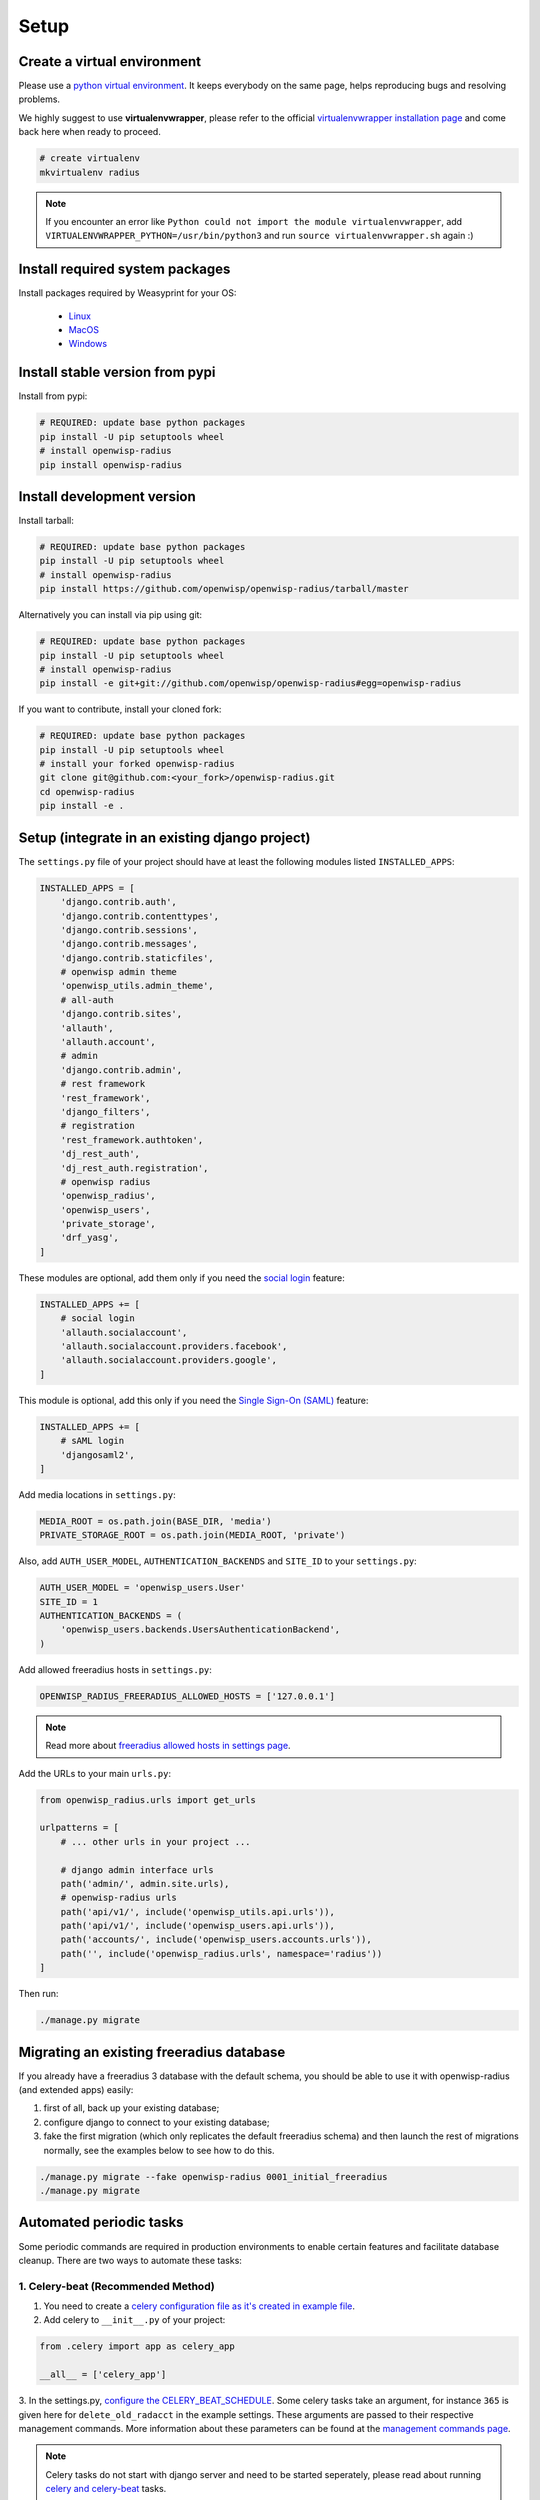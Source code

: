 =====
Setup
=====

Create a virtual environment
----------------------------

Please use a `python virtual environment <https://docs.python.org/3/library/venv.html>`_.
It keeps everybody on the same page, helps reproducing bugs and resolving problems.

We highly suggest to use **virtualenvwrapper**, please refer to the official `virtualenvwrapper installation page <https://virtualenvwrapper.readthedocs.io/en/latest/install.html>`_ and come back here when ready to proceed.

.. code-block:: shell

    # create virtualenv
    mkvirtualenv radius

.. note::
    If you encounter an error like ``Python could not import the module virtualenvwrapper``,
    add ``VIRTUALENVWRAPPER_PYTHON=/usr/bin/python3`` and run ``source virtualenvwrapper.sh`` again :)

Install required system packages
--------------------------------

Install packages required by Weasyprint for your OS:

 - `Linux <https://weasyprint.readthedocs.io/en/stable/install.html#linux>`_
 - `MacOS <https://weasyprint.readthedocs.io/en/stable/install.html#macos>`_
 - `Windows <https://weasyprint.readthedocs.io/en/stable/install.html#windows>`_

Install stable version from pypi
--------------------------------

Install from pypi:

.. code-block:: shell

    # REQUIRED: update base python packages
    pip install -U pip setuptools wheel
    # install openwisp-radius
    pip install openwisp-radius

Install development version
---------------------------

Install tarball:

.. code-block:: shell

    # REQUIRED: update base python packages
    pip install -U pip setuptools wheel
    # install openwisp-radius
    pip install https://github.com/openwisp/openwisp-radius/tarball/master

Alternatively you can install via pip using git:

.. code-block:: shell

    # REQUIRED: update base python packages
    pip install -U pip setuptools wheel
    # install openwisp-radius
    pip install -e git+git://github.com/openwisp/openwisp-radius#egg=openwisp-radius

If you want to contribute, install your cloned fork:

.. code-block:: shell

    # REQUIRED: update base python packages
    pip install -U pip setuptools wheel
    # install your forked openwisp-radius
    git clone git@github.com:<your_fork>/openwisp-radius.git
    cd openwisp-radius
    pip install -e .

Setup (integrate in an existing django project)
-----------------------------------------------

The ``settings.py`` file of your project should have at least the following
modules listed ``INSTALLED_APPS``:

.. code-block:: python

    INSTALLED_APPS = [
        'django.contrib.auth',
        'django.contrib.contenttypes',
        'django.contrib.sessions',
        'django.contrib.messages',
        'django.contrib.staticfiles',
        # openwisp admin theme
        'openwisp_utils.admin_theme',
        # all-auth
        'django.contrib.sites',
        'allauth',
        'allauth.account',
        # admin
        'django.contrib.admin',
        # rest framework
        'rest_framework',
        'django_filters',
        # registration
        'rest_framework.authtoken',
        'dj_rest_auth',
        'dj_rest_auth.registration',
        # openwisp radius
        'openwisp_radius',
        'openwisp_users',
        'private_storage',
        'drf_yasg',
    ]

These modules are optional, add them only if you need the
`social login <../user/social_login.html>`_ feature:

.. code-block:: python

    INSTALLED_APPS += [
        # social login
        'allauth.socialaccount',
        'allauth.socialaccount.providers.facebook',
        'allauth.socialaccount.providers.google',
    ]

This module is optional, add this only if you need the
`Single Sign-On (SAML) <../user/saml_login.html>`_ feature:

.. code-block:: python

    INSTALLED_APPS += [
        # sAML login
        'djangosaml2',
    ]

Add media locations in ``settings.py``:

.. code-block:: python

    MEDIA_ROOT = os.path.join(BASE_DIR, 'media')
    PRIVATE_STORAGE_ROOT = os.path.join(MEDIA_ROOT, 'private')

Also, add ``AUTH_USER_MODEL``, ``AUTHENTICATION_BACKENDS`` and ``SITE_ID`` to
your ``settings.py``:

.. code-block:: python

    AUTH_USER_MODEL = 'openwisp_users.User'
    SITE_ID = 1
    AUTHENTICATION_BACKENDS = (
        'openwisp_users.backends.UsersAuthenticationBackend',
    )

Add allowed freeradius hosts  in ``settings.py``:

.. code-block:: python

    OPENWISP_RADIUS_FREERADIUS_ALLOWED_HOSTS = ['127.0.0.1']

.. note::
    Read more about `freeradius allowed hosts in settings page
    <../user/settings.html#openwisp-radius-freeradius-allowed-hosts>`_.

Add the URLs to your main ``urls.py``:

.. code-block:: python

    from openwisp_radius.urls import get_urls

    urlpatterns = [
        # ... other urls in your project ...

        # django admin interface urls
        path('admin/', admin.site.urls),
        # openwisp-radius urls
        path('api/v1/', include('openwisp_utils.api.urls')),
        path('api/v1/', include('openwisp_users.api.urls')),
        path('accounts/', include('openwisp_users.accounts.urls')),
        path('', include('openwisp_radius.urls', namespace='radius'))
    ]

Then run:

.. code-block:: shell

    ./manage.py migrate

Migrating an existing freeradius database
-----------------------------------------

If you already have a freeradius 3 database with the default schema, you should
be able to use it with openwisp-radius (and extended apps) easily:

1. first of all, back up your existing database;
2. configure django to connect to your existing database;
3. fake the first migration (which only replicates the default freeradius schema)
   and then launch the rest of migrations normally, see the examples below to
   see how to do this.

.. code-block:: shell

    ./manage.py migrate --fake openwisp-radius 0001_initial_freeradius
    ./manage.py migrate

Automated periodic tasks
------------------------

Some periodic commands are required in production environments to enable certain
features and facilitate database cleanup.
There are two ways to automate these tasks:

1. Celery-beat (Recommended Method)
^^^^^^^^^^^^^^^^^^^^^^^^^^^^^^^^^^^

1. You need to create a `celery configuration file as it's created in example file <https://github.com/openwisp/openwisp-radius/tree/master/tests/openwisp2/celery.py>`_.

2. Add celery to ``__init__.py`` of your project:

.. code-block:: python

    from .celery import app as celery_app

    __all__ = ['celery_app']

3. In the settings.py, `configure the CELERY_BEAT_SCHEDULE <https://github.com/openwisp/openwisp-radius/tree/master/tests/openwisp2/settings.py#L141>`_. Some celery tasks take an argument, for instance
``365`` is given here for ``delete_old_radacct`` in the example settings.
These arguments are passed to their respective management commands. More information about these parameters can be
found at the `management commands page <../user/management_commands.html>`_.

.. note::
    Celery tasks do not start with django server and need to be
    started seperately, please read about running `celery and
    celery-beat <./setup.html#celery-usage>`_ tasks.

2. Crontab (Legacy Method)
^^^^^^^^^^^^^^^^^^^^^^^^^^

Edit the crontab with:

.. code-block:: shell

    crontab -e

Add and modify the following lines accordingly:

.. code-block:: shell

    # This command deletes RADIUS accounting sessions older than 365 days
    30 04 * * * <virtualenv_path>/bin/python <full/path/to>/manage.py delete_old_radacct 365

    # This command deletes RADIUS post-auth logs older than 365 days
    30 04 * * * <virtualenv_path>/bin/python <full/path/to>/manage.py delete_old_postauth 365

    # This command closes stale RADIUS sessions that have remained open for 15 days
    30 04 * * * <virtualenv_path>/bin/python <full/path/to>/manage.py cleanup_stale_radacct 15

    # This command deactivates expired user accounts which were created temporarily
    # (eg: for en event) and have an expiration date set.
    30 04 * * * <virtualenv_path>/bin/python <full/path/to>/manage.py deactivate_expired_users

    # This command deletes users that have expired (and should have
    # been deactivated by deactivate_expired_users) for more than
    # 18 months (which is the default duration)
    30 04 * * * <virtualenv_path>/bin/python <full/path/to>/manage.py delete_old_users

Be sure to replace ``<virtualenv_path>`` with the absolute path to the Python
virtual environment.

Also, change ``<full/path/to>`` to the directory where ``manage.py`` is.

To get the absolute path to ``manage.py`` when openwisp-radius is
installed for development, navigate to the base directory of
the cloned fork. Then, run:

.. code-block:: shell

    cd tests/
    pwd

.. note::
    More information can be found at the
    `management commands page <../user/management_commands.html>`_.

Installing for development
--------------------------

Install python3-dev and gcc:

.. code-block:: shell

    sudo apt-get install python3-dev gcc

Install sqlite:

.. code-block:: shell

    sudo apt-get install sqlite3 libsqlite3-dev libpq-dev

Install mysqlclient:

.. code-block:: shell

    sudo apt-get install libmysqlclient-dev libssl-dev

.. note::
    If you are on Debian 10 or 9 you may need to install ``default-libmysqlclient-dev`` instead

Install your forked repo:

.. code-block:: shell

    git clone git://github.com/<your_username>/openwisp-radius
    cd openwisp-radius/
    python setup.py develop

Install test requirements:

.. code-block:: shell

    pip install -r requirements-test.txt

Create database:

.. code-block:: shell

    cd tests/
    ./manage.py migrate
    ./manage.py createsuperuser

Launch development server:

.. code-block:: shell

    ./manage.py runserver

You can access the admin interface at http://127.0.0.1:8000/admin/.

Run tests with:

.. code-block:: shell

    ./runtests.py

Celery Usage
------------

To run celery, you need to start redis-server. You can `install redis on your machine
<https://redis.io/download>`_ or `install docker <https://docs.docker.com/get-docker/>`_
and run redis inside docker container:

.. code-block:: shell

    docker run -p 6379:6379 --name openwisp-redis -d redis:alpine

Run celery (it is recommended to use a tool like supervisord in production):

.. code-block:: shell

    # Optionally, use ``--detach`` argument to avoid using multiple terminals
    celery -A openwisp2 worker -l info
    celery -A openwisp2 beat -l info

Troubleshooting
---------------

If you encounter any issue during installation, run:

.. code-block:: shell

    pip install . -r requirements-test.txt

instead of ``pip install -r requirements-test.txt``

